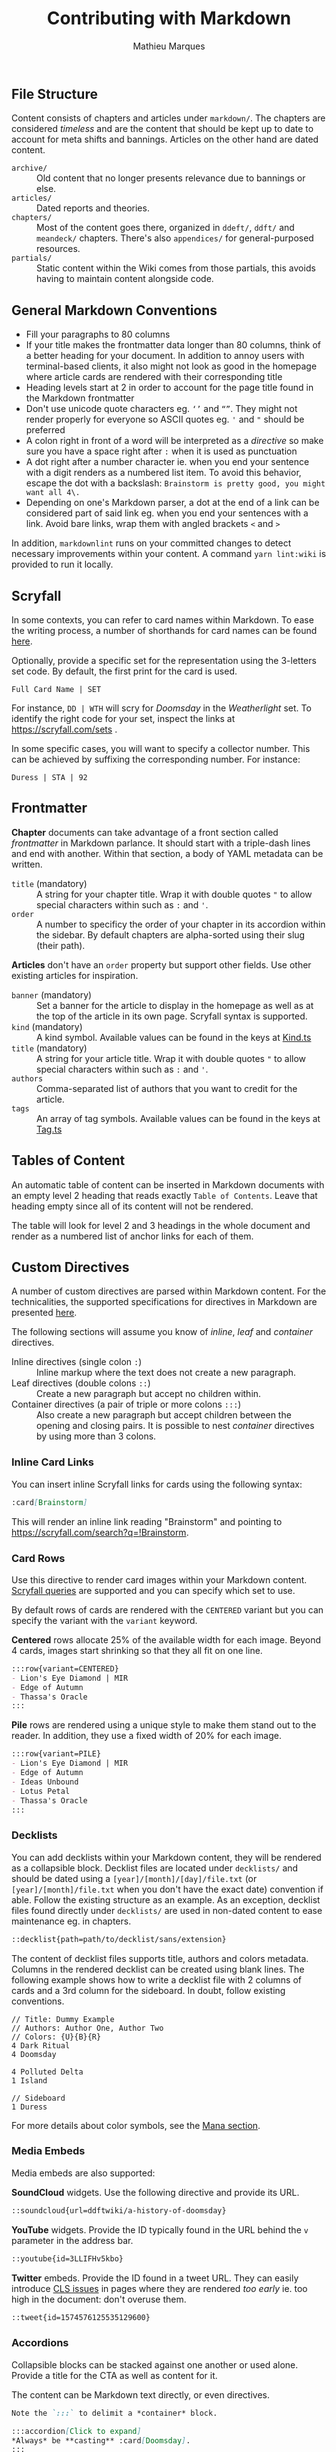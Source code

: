 #+TITLE: Contributing with Markdown
#+AUTHOR: Mathieu Marques

** File Structure

Content consists of chapters and articles under =markdown/=. The chapters are
considered /timeless/ and are the content that should be kept up to date to
account for meta shifts and bannings. Articles on the other hand are dated
content.

- =archive/= ::
  Old content that no longer presents relevance due to bannings or else.
- =articles/= ::
  Dated reports and theories.
- =chapters/= ::
  Most of the content goes there, organized in =ddeft/=, =ddft/= and =meandeck/=
  chapters. There's also =appendices/= for general-purposed resources.
- =partials/= ::
  Static content within the Wiki comes from those partials, this avoids having
  to maintain content alongside code.

** General Markdown Conventions

- Fill your paragraphs to 80 columns
- If your title makes the frontmatter data longer than 80 columns, think of a
  better heading for your document. In addition to annoy users with
  terminal-based clients, it also might not look as good in the homepage where
  article cards are rendered with their corresponding title
- Heading levels start at 2 in order to account for the page title found in the
  Markdown frontmatter
- Don't use unicode quote characters eg. =‘’= and =“”=. They might not render
  properly for everyone so ASCII quotes eg. ='= and ="= should be preferred
- A colon right in front of a word will be interpreted as a /directive/ so make
  sure you have a space right after =:= when it is used as punctuation
- A dot right after a number character ie. when you end your sentence with a
  digit renders as a numbered list item. To avoid this behavior, escape the dot
  with a backslash: =Brainstorm is pretty good, you might want all 4\.=
- Depending on one's Markdown parser, a dot at the end of a link can be
  considered part of said link eg. when you end your sentences with a link.
  Avoid bare links, wrap them with angled brackets =<= and =>=

In addition, =markdownlint= runs on your committed changes to detect necessary
improvements within your content. A command =yarn lint:wiki= is provided to run
it locally.

** Scryfall

In some contexts, you can refer to card names within Markdown. To ease the
writing process, a number of shorthands for card names can be found
[[./src/tools/game/constants/Cards.ts][here]].

Optionally, provide a specific set for the representation using the 3-letters
set code. By default, the first print for the card is used.

#+BEGIN_SRC
Full Card Name | SET
#+END_SRC

For instance, =DD | WTH= will scry for /Doomsday/ in the /Weatherlight/ set. To
identify the right code for your set, inspect the links at
https://scryfall.com/sets .

In some specific cases, you will want to specify a collector number. This can be
achieved by suffixing the corresponding number. For instance:

#+BEGIN_SRC
Duress | STA | 92
#+END_SRC

** Frontmatter

*Chapter* documents can take advantage of a front section called /frontmatter/
in Markdown parlance. It should start with a triple-dash lines and end with
another. Within that section, a body of YAML metadata can be written.

- =title= (mandatory) ::
  A string for your chapter title. Wrap it with double quotes ="= to allow
  special characters within such as =:= and ='=.
- =order= ::
  A number to specificy the order of your chapter in its accordion within the
  sidebar. By default chapters are alpha-sorted using their slug (their path).

*Articles* don't have an =order= property but support other fields. Use other
existing articles for inspiration.

- =banner= (mandatory) ::
  Set a banner for the article to display in the homepage as well as at the top
  of the article in its own page. Scryfall syntax is supported.
- =kind= (mandatory) ::
  A kind symbol. Available values can be found in the keys at
  [[./src/tools/markdown/constants/Kind.ts][Kind.ts]]
- =title= (mandatory) ::
  A string for your article title. Wrap it with double quotes ="= to allow
  special characters within such as =:= and ='=.
- =authors= ::
  Comma-separated list of authors that you want to credit for the article.
- =tags= ::
  An array of tag symbols. Available values can be found in the keys at
  [[./src/tools/markdown/constants/Tag.ts][Tag.ts]]

** Tables of Content

An automatic table of content can be inserted in Markdown documents with an
empty level 2 heading that reads exactly =Table of Contents=. Leave that heading
empty since all of its content will not be rendered.

The table will look for level 2 and 3 headings in the whole document and render
as a numbered list of anchor links for each of them.

** Custom Directives

A number of custom directives are parsed within Markdown content. For the
technicalities, the supported specifications for directives in Markdown are
presented
[[https://talk.commonmark.org/t/generic-directives-plugins-syntax/444][here]].

The following sections will assume you know of /inline/, /leaf/ and /container/
directives.

- Inline directives (single colon =:=) ::
  Inline markup where the text does not create a new paragraph.
- Leaf directives (double colons =::=) ::
  Create a new paragraph but accept no children within.
- Container directives (a pair of triple or more colons =:::=) ::
  Also create a new paragraph but accept children between the opening and
  closing pairs. It is possible to nest /container/ directives by using more
  than 3 colons.

*** Inline Card Links

You can insert inline Scryfall links for cards using the following syntax:

#+BEGIN_SRC markdown
:card[Brainstorm]
#+END_SRC

This will render an inline link reading "Brainstorm" and pointing to
[[https://scryfall.com/search?q=!Brainstorm]].

*** Card Rows

Use this directive to render card images within your Markdown content.
[[#scryfall][Scryfall queries]] are supported and you can specify which set to
use.

By default rows of cards are rendered with the =CENTERED= variant but you can
specify the variant with the =variant= keyword.

*Centered* rows allocate 25% of the available width for each image. Beyond 4
cards, images start shrinking so that they all fit on one line.

#+BEGIN_SRC markdown
:::row{variant=CENTERED}
- Lion's Eye Diamond | MIR
- Edge of Autumn
- Thassa's Oracle
:::
#+END_SRC

*Pile* rows are rendered using a unique style to make them stand out to the
reader. In addition, they use a fixed width of 20% for each image.

#+BEGIN_SRC markdown
:::row{variant=PILE}
- Lion's Eye Diamond | MIR
- Edge of Autumn
- Ideas Unbound
- Lotus Petal
- Thassa's Oracle
:::
#+END_SRC

*** Decklists

You can add decklists within your Markdown content, they will be rendered as a
collapsible block. Decklist files are located under =decklists/= and should be
dated using a =[year]/[month]/[day]/file.txt= (or =[year]/[month]/file.txt= when
you don't have the exact date) convention if able. Follow the existing structure
as an example. As an exception, decklist files found directly under =decklists/=
are used in non-dated content to ease maintenance eg. in chapters.

#+BEGIN_SRC markdown
::decklist{path=path/to/decklist/sans/extension}
#+END_SRC

The content of decklist files supports title, authors and colors metadata.
Columns in the rendered decklist can be created using blank lines. The following
example shows how to write a decklist file with 2 columns of cards and a 3rd
column for the sideboard. In doubt, follow existing conventions.

#+BEGIN_SRC text
// Title: Dummy Example
// Authors: Author One, Author Two
// Colors: {U}{B}{R}
4 Dark Ritual
4 Doomsday

4 Polluted Delta
1 Island

// Sideboard
1 Duress
#+END_SRC

For more details about color symbols, see the [[#mana][Mana section]].

*** Media Embeds

Media embeds are also supported:

*SoundCloud* widgets. Use the following directive and provide its URL.

#+BEGIN_SRC markdown
::soundcloud{url=ddftwiki/a-history-of-doomsday}
#+END_SRC

*YouTube* widgets. Provide the ID typically found in the URL behind the =v=
parameter in the address bar.

#+BEGIN_SRC markdown
::youtube{id=3LLIFHv5kbo}
#+END_SRC

*Twitter* embeds. Provide the ID found in a tweet URL. They can easily introduce
[[https://web.dev/cls/][CLS issues]] in pages where they are rendered /too
early/ ie. too high in the document: don't overuse them.

#+BEGIN_SRC markdown
::tweet{id=1574576125535129600}
#+END_SRC

*** Accordions

Collapsible blocks can be stacked against one another or used alone. Provide a
title for the CTA as well as content for it.

The content can be Markdown text directly, or even directives.

#+BEGIN_SRC markdown
Note the `:::` to delimit a *container* block.

:::accordion[Click to expand]
*Always* be **casting** :card[Doomsday].
:::
#+END_SRC

Or pulled from a partial:

#+BEGIN_SRC markdown
Note the `::` to mean a *leaf* block with no children.

::accordion[Click to expand]{path=path/to/partial/one/sans/extension}
::accordion[Click to expand]{path=path/to/partial/two/sans/extension}
#+END_SRC

Do not specify the extension for the partial, =.md= is always assumed.

*** Mana

You can inline mana symbols /almost/ everywhere.

#+BEGIN_SRC markdown
{W} {U} {B} {R} {G}
#+END_SRC

When used collectively, for instance to indicate the color identity of an
archetype, use the same order as found on the back of a /Magic: the Gathering/
card. This makes searching for guilds and clans much easier later on. As an
exception to this rule and when referring to Doomsday colors, start with blue
and black as it makes it easier for the eyes to parse quickly the differences
from one wedge to the next.

The syntax that was chosen for the implementation can be found
[[https://mana.andrewgioia.com/icons.html][here]]. Currently only the mana costs
are available but loyalty and other color indicators may come soon :tm:.
